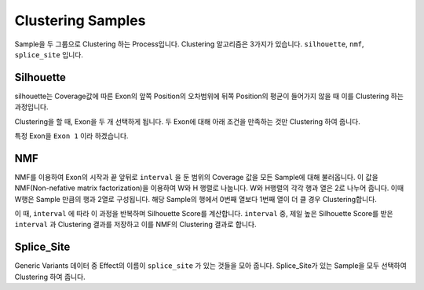 Clustering Samples
==================

Sample을 두 그룹으로 Clustering 하는 Process입니다.
Clustering 알고리즘은 3가지가 있습니다.
``silhouette``, ``nmf``, ``splice_site`` 입니다.

Silhouette
----------

silhouette는 Coverage값에 따른 Exon의 앞쪽 Position의 오차범위에
뒤쪽 Position의 평균이 들어가지 않을 때 이를 Clustering 하는 과정입니다.

Clustering을 할 때, Exon을 두 개 선택하게 됩니다.
두 Exon에 대해 아래 조건을 만족하는 것만 Clustering 하여 줍니다.

특정 Exon을 ``Exon 1`` 이라 하겠습니다.


NMF
---

NMF를 이용하여 Exon의 시작과 끝 앞뒤로 ``interval`` 을 둔 범위의
Coverage 값을 모든 Sample에 대해 불러옵니다.
이 값을 NMF(Non-nefative matrix factorization)을 이용하여 W와 H 행렬로 나눕니다.
W와 H행렬의 각각 행과 열은 2로 나누어 줍니다.
이때 W행은 Sample 만큼의 행과 2열로 구성됩니다.
해당 Sample의 행에서 0번째 열보다 1번째 열이 더 클 경우 Clustering합니다.

이 때, ``interval`` 에 따라 이 과정을 반복하며 Silhouette Score를 계산합니다.
``interval`` 중, 제일 높은 Silhouette Score를 받은 ``interval`` 과
Clustering 결과를 저장하고 이를 NMF의 Clustering 결과로 합니다.


Splice_Site
-----------

Generic Variants 데이터 중 Effect의 이름이 ``splice_site`` 가
있는 것들을 모아 줍니다.
Splice_Site가 있는 Sample을 모두 선택하여 Clustering 하여 줍니다.
